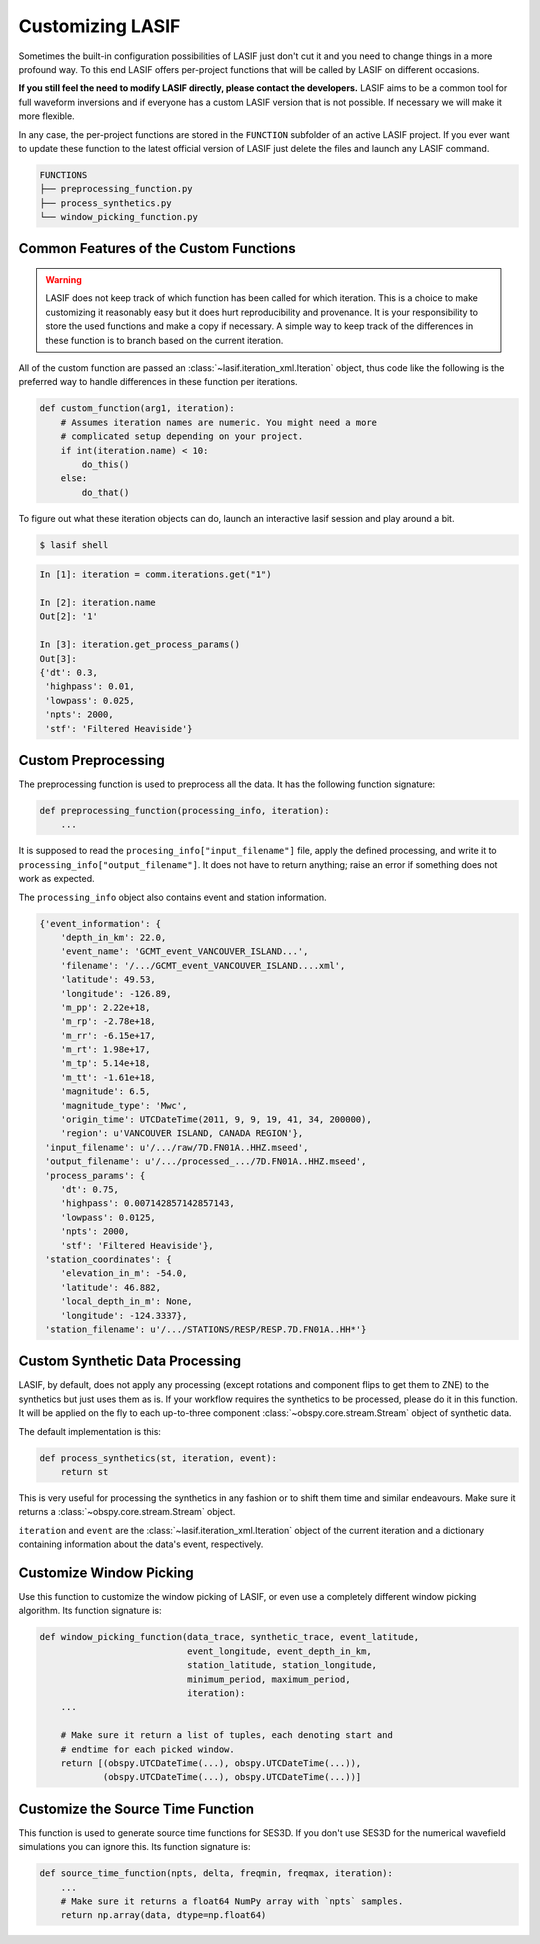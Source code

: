 .. centered:: Last updated on *August 12th 2016*.

Customizing LASIF
-----------------

Sometimes the built-in configuration possibilities of LASIF just don't cut
it and you need to change things in a more profound way. To this end LASIF
offers per-project functions that will be called by LASIF on different
occasions.

**If you still feel the need to modify LASIF directly, please contact the
developers.** LASIF aims to be a common tool for full waveform inversions
and if everyone has a custom LASIF version that is not possible. If
necessary we will make it more flexible.

In any case, the per-project functions are stored in the ``FUNCTION``
subfolder of an active LASIF project. If you ever want to update these
function to the latest official version of LASIF just delete the files and
launch any LASIF command.

.. code-block:: none

    FUNCTIONS
    ├── preprocessing_function.py
    ├── process_synthetics.py
    └── window_picking_function.py


Common Features of the Custom Functions
^^^^^^^^^^^^^^^^^^^^^^^^^^^^^^^^^^^^^^^

.. warning::

    LASIF does not keep track of which function has been called for which
    iteration. This is a choice to make customizing it reasonably easy but it
    does hurt reproducibility and provenance. It is your responsibility to
    store the used functions and make a copy if necessary.
    A simple way to keep track of the differences in these function is to
    branch based on the current iteration.

All of the custom function are passed an
:class:`~lasif.iteration_xml.Iteration` object, thus code like the following
is the preferred way to handle differences in these function per iterations.

.. code-block:: python

    def custom_function(arg1, iteration):
        # Assumes iteration names are numeric. You might need a more
        # complicated setup depending on your project.
        if int(iteration.name) < 10:
            do_this()
        else:
            do_that()


To figure out what these iteration objects can do, launch an interactive lasif
session and play around a bit.

.. code-block:: bash

    $ lasif shell

.. code-block:: python

    In [1]: iteration = comm.iterations.get("1")

    In [2]: iteration.name
    Out[2]: '1'

    In [3]: iteration.get_process_params()
    Out[3]:
    {'dt': 0.3,
     'highpass': 0.01,
     'lowpass': 0.025,
     'npts': 2000,
     'stf': 'Filtered Heaviside'}


Custom Preprocessing
^^^^^^^^^^^^^^^^^^^^

The preprocessing function is used to preprocess all the data. It has the
following function signature:

.. code-block:: python

    def preprocessing_function(processing_info, iteration):
        ...

It is supposed to read the ``procesing_info["input_filename"]`` file, apply
the defined processing, and write it to ``processing_info["output_filename"]``.
It does not have to return anything; raise an error if something does not
work as expected.

The ``processing_info`` object also contains event and station information.

.. code-block:: python

    {'event_information': {
        'depth_in_km': 22.0,
        'event_name': 'GCMT_event_VANCOUVER_ISLAND...',
        'filename': '/.../GCMT_event_VANCOUVER_ISLAND....xml',
        'latitude': 49.53,
        'longitude': -126.89,
        'm_pp': 2.22e+18,
        'm_rp': -2.78e+18,
        'm_rr': -6.15e+17,
        'm_rt': 1.98e+17,
        'm_tp': 5.14e+18,
        'm_tt': -1.61e+18,
        'magnitude': 6.5,
        'magnitude_type': 'Mwc',
        'origin_time': UTCDateTime(2011, 9, 9, 19, 41, 34, 200000),
        'region': u'VANCOUVER ISLAND, CANADA REGION'},
     'input_filename': u'/.../raw/7D.FN01A..HHZ.mseed',
     'output_filename': u'/.../processed_.../7D.FN01A..HHZ.mseed',
     'process_params': {
        'dt': 0.75,
        'highpass': 0.007142857142857143,
        'lowpass': 0.0125,
        'npts': 2000,
        'stf': 'Filtered Heaviside'},
     'station_coordinates': {
        'elevation_in_m': -54.0,
        'latitude': 46.882,
        'local_depth_in_m': None,
        'longitude': -124.3337},
     'station_filename': u'/.../STATIONS/RESP/RESP.7D.FN01A..HH*'}



Custom Synthetic Data Processing
^^^^^^^^^^^^^^^^^^^^^^^^^^^^^^^^

LASIF, by default, does not apply any processing (except rotations and
component flips to get them to ZNE) to the synthetics but just
uses them as is. If your workflow requires the synthetics to be processed,
please do it in this function. It will be applied on the fly to each
up-to-three component :class:`~obspy.core.stream.Stream` object of synthetic
data.

The default implementation is this:

.. code-block:: python

    def process_synthetics(st, iteration, event):
        return st

This is very useful for processing the synthetics in any fashion or to shift
them time and similar endeavours. Make sure it returns a
:class:`~obspy.core.stream.Stream` object.

``iteration`` and ``event`` are the :class:`~lasif.iteration_xml.Iteration`
object of the current iteration and a dictionary containing information about
the data's event, respectively.


Customize Window Picking
^^^^^^^^^^^^^^^^^^^^^^^^

Use this function to customize the window picking of LASIF, or even use a
completely different window picking algorithm. Its function signature is:


.. code-block:: python

    def window_picking_function(data_trace, synthetic_trace, event_latitude,
                                event_longitude, event_depth_in_km,
                                station_latitude, station_longitude,
                                minimum_period, maximum_period,
                                iteration):
        ...

        # Make sure it return a list of tuples, each denoting start and
        # endtime for each picked window.
        return [(obspy.UTCDateTime(...), obspy.UTCDateTime(...)),
                (obspy.UTCDateTime(...), obspy.UTCDateTime(...))]


Customize the Source Time Function
^^^^^^^^^^^^^^^^^^^^^^^^^^^^^^^^^^

This function is used to generate source time functions for SES3D. If you
don't use SES3D for the numerical wavefield simulations you can ignore this.
Its function signature is:


.. code-block:: python


    def source_time_function(npts, delta, freqmin, freqmax, iteration):
        ...
        # Make sure it returns a float64 NumPy array with `npts` samples.
        return np.array(data, dtype=np.float64)
